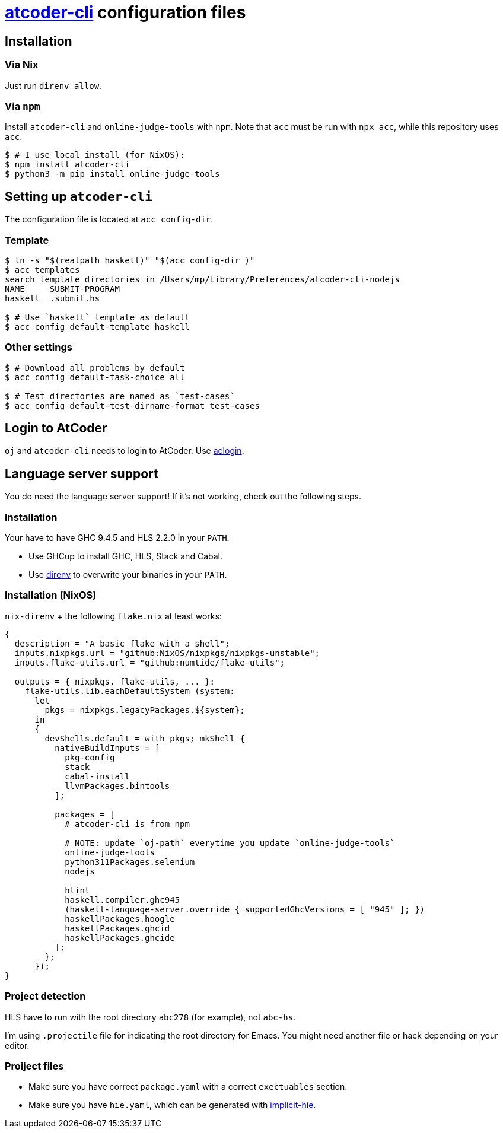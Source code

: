 = {acc} configuration files
:acc: https://github.com/Tatamo/atcoder-cli[atcoder-cli]
:oj: https://github.com/online-judge-tools/oj[online-judge-tools]
:ghcs-nix: https://gitlab.haskell.org/bgamari/ghcs-nix[ghcs-nix]
:direnv: https://direnv.net/[direnv]
:ghcup: https://www.haskell.org/ghcup/[GHCup]
:implicit-hie: https://hackage.haskell.org/package/implicit-hie[implicit-hie]

== Installation

=== Via Nix

Just run `direnv allow`.

=== Via `npm`

Install `atcoder-cli` and `online-judge-tools` with `npm`. Note that `acc` must be run with `npx acc`, while this repository uses `acc`.

[source,sh]
----
$ # I use local install (for NixOS):
$ npm install atcoder-cli
$ python3 -m pip install online-judge-tools
----

== Setting up `atcoder-cli`

The configuration file is located at `acc config-dir`.

=== Template

[source,sh]
----
$ ln -s "$(realpath haskell)" "$(acc config-dir )"
$ acc templates
search template directories in /Users/mp/Library/Preferences/atcoder-cli-nodejs
NAME     SUBMIT-PROGRAM
haskell  .submit.hs

$ # Use `haskell` template as default
$ acc config default-template haskell
----

=== Other settings

[source,sh]
----
$ # Download all problems by default
$ acc config default-task-choice all

$ # Test directories are named as `test-cases`
$ acc config default-test-dirname-format test-cases
----

== Login to AtCoder

`oj` and `atcoder-cli` needs to login to AtCoder. Use https://github.com/key-moon/aclogin[aclogin].

== Language server support

You do need the language server support! If it's not working, check out the following steps.

=== Installation

Your have to have GHC 9.4.5 and HLS 2.2.0 in your `PATH`.

* Use GHCup to install GHC, HLS, Stack and Cabal.
* Use {direnv} to overwrite your binaries in your `PATH`.

=== Installation  (NixOS)

`nix-direnv` + the following `flake.nix` at least works:

[source,nix]
----
{
  description = "A basic flake with a shell";
  inputs.nixpkgs.url = "github:NixOS/nixpkgs/nixpkgs-unstable";
  inputs.flake-utils.url = "github:numtide/flake-utils";

  outputs = { nixpkgs, flake-utils, ... }:
    flake-utils.lib.eachDefaultSystem (system:
      let
        pkgs = nixpkgs.legacyPackages.${system};
      in
      {
        devShells.default = with pkgs; mkShell {
          nativeBuildInputs = [
            pkg-config
            stack
            cabal-install
            llvmPackages.bintools
          ];

          packages = [
            # atcoder-cli is from npm

            # NOTE: update `oj-path` everytime you update `online-judge-tools`
            online-judge-tools
            python311Packages.selenium
            nodejs

            hlint
            haskell.compiler.ghc945
            (haskell-language-server.override { supportedGhcVersions = [ "945" ]; })
            haskellPackages.hoogle
            haskellPackages.ghcid
            haskellPackages.ghcide
          ];
        };
      });
}
----

=== Project detection

HLS have to run with the root directory `abc278` (for example), not `abc-hs`.

I'm using `.projectile` file for indicating the root directory for Emacs. You might need another
file or hack depending on your editor.

=== Proiject files

- Make sure you have correct `package.yaml` with a correct `exectuables` section.
- Make sure you have `hie.yaml`, which can be generated with {implicit-hie}.

